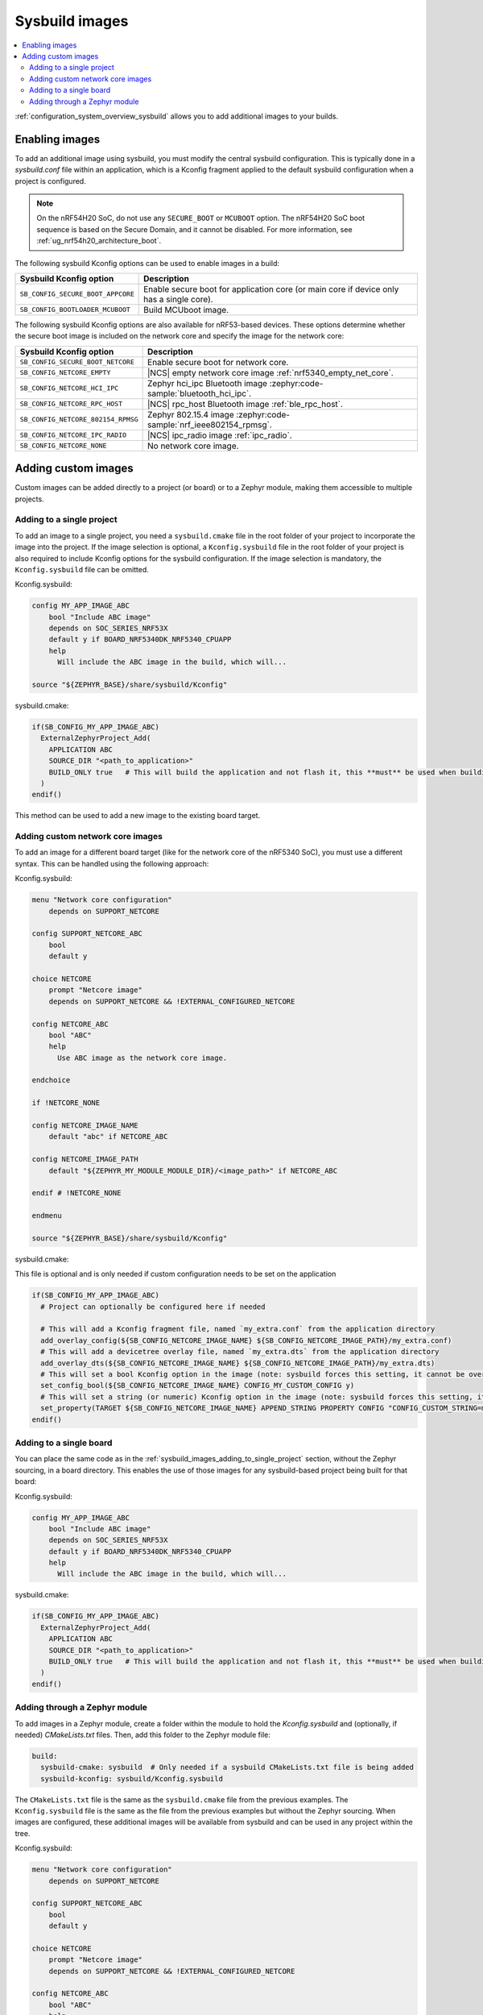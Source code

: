 .. _sysbuild_images:

Sysbuild images
###############

.. contents::
   :local:
   :depth: 2

:ref:`configuration_system_overview_sysbuild` allows you to add additional images to your builds.


Enabling images
===============

To add an additional image using sysbuild, you must modify the central sysbuild configuration.
This is typically done in a `sysbuild.conf` file within an application, which is a Kconfig fragment applied to the default sysbuild configuration when a project is configured.

.. note::
   On the nRF54H20 SoC, do not use any ``SECURE_BOOT`` or ``MCUBOOT`` option.
   The nRF54H20 SoC boot sequence is based on the Secure Domain, and it cannot be disabled.
   For more information, see :ref:`ug_nrf54h20_architecture_boot`.

The following sysbuild Kconfig options can be used to enable images in a build:

+-------------------------------------------------+-----------------------------------------------------------------------------------------+
| Sysbuild Kconfig option                         | Description                                                                             |
+=================================================+=========================================================================================+
|               ``SB_CONFIG_SECURE_BOOT_APPCORE`` | Enable secure boot for application core (or main core if device only has a single core).|
+-------------------------------------------------+-----------------------------------------------------------------------------------------+
|               ``SB_CONFIG_BOOTLOADER_MCUBOOT``  | Build MCUboot image.                                                                    |
+-------------------------------------------------+-----------------------------------------------------------------------------------------+

The following sysbuild Kconfig options are also available for nRF53-based devices.
These options determine whether the secure boot image is included on the network core and specify the image for the network core:

+---------------------------------------------------------+-----------------------------------------------------------------------------------------------------------+
| Sysbuild Kconfig option                                 | Description                                                                                               |
+=========================================================+===========================================================================================================+
|               ``SB_CONFIG_SECURE_BOOT_NETCORE``         | Enable secure boot for network core.                                                                      |
+---------------------------------------------------------+-----------------------------------------------------------------------------------------------------------+
|               ``SB_CONFIG_NETCORE_EMPTY``               | |NCS| empty network core image :ref:`nrf5340_empty_net_core`.                                             |
+---------------------------------------------------------+-----------------------------------------------------------------------------------------------------------+
|               ``SB_CONFIG_NETCORE_HCI_IPC``             | Zephyr hci_ipc Bluetooth image :zephyr:code-sample:`bluetooth_hci_ipc`.                                   |
+---------------------------------------------------------+-----------------------------------------------------------------------------------------------------------+
|               ``SB_CONFIG_NETCORE_RPC_HOST``            | |NCS| rpc_host Bluetooth image :ref:`ble_rpc_host`.                                                       |
+---------------------------------------------------------+-----------------------------------------------------------------------------------------------------------+
|               ``SB_CONFIG_NETCORE_802154_RPMSG``        | Zephyr 802.15.4 image :zephyr:code-sample:`nrf_ieee802154_rpmsg`.                                         |
+---------------------------------------------------------+-----------------------------------------------------------------------------------------------------------+
|               ``SB_CONFIG_NETCORE_IPC_RADIO``           | |NCS| ipc_radio image :ref:`ipc_radio`.                                                                   |
+---------------------------------------------------------+-----------------------------------------------------------------------------------------------------------+
|               ``SB_CONFIG_NETCORE_NONE``                | No network core image.                                                                                    |
+---------------------------------------------------------+-----------------------------------------------------------------------------------------------------------+

.. _sysbuild_images_adding_custom_images:

Adding custom images
====================

Custom images can be added directly to a project (or board) or to a Zephyr module, making them accessible to multiple projects.

.. _sysbuild_images_adding_to_single_project:

Adding to a single project
--------------------------

To add an image to a single project, you need a ``sysbuild.cmake`` file in the root folder of your project to incorporate the image into the project.
If the image selection is optional, a ``Kconfig.sysbuild`` file in the root folder of your project is also required to include Kconfig options for the sysbuild configuration.
If the image selection is mandatory, the ``Kconfig.sysbuild`` file can be omitted.


Kconfig.sysbuild:

.. code-block:: kconfig

    config MY_APP_IMAGE_ABC
        bool "Include ABC image"
        depends on SOC_SERIES_NRF53X
        default y if BOARD_NRF5340DK_NRF5340_CPUAPP
        help
          Will include the ABC image in the build, which will...

    source "${ZEPHYR_BASE}/share/sysbuild/Kconfig"

sysbuild.cmake:

.. code-block:: cmake

    if(SB_CONFIG_MY_APP_IMAGE_ABC)
      ExternalZephyrProject_Add(
        APPLICATION ABC
        SOURCE_DIR "<path_to_application>"
        BUILD_ONLY true   # This will build the application and not flash it, this **must** be used when building additional images to a core (not the primary image) when using Partition Manager, as the main application for each core will flash a merged hex file instead
      )
    endif()

This method can be used to add a new image to the existing board target.

.. _sysbuild_images_adding_custom_network_core_images:

Adding custom network core images
---------------------------------

To add an image for a different board target (like for the network core of the nRF5340 SoC), you must use a different syntax.
This can be handled using the following approach:

Kconfig.sysbuild:

.. code-block:: kconfig

    menu "Network core configuration"
        depends on SUPPORT_NETCORE

    config SUPPORT_NETCORE_ABC
        bool
        default y

    choice NETCORE
        prompt "Netcore image"
        depends on SUPPORT_NETCORE && !EXTERNAL_CONFIGURED_NETCORE

    config NETCORE_ABC
        bool "ABC"
        help
          Use ABC image as the network core image.

    endchoice

    if !NETCORE_NONE

    config NETCORE_IMAGE_NAME
        default "abc" if NETCORE_ABC

    config NETCORE_IMAGE_PATH
        default "${ZEPHYR_MY_MODULE_MODULE_DIR}/<image_path>" if NETCORE_ABC

    endif # !NETCORE_NONE

    endmenu

    source "${ZEPHYR_BASE}/share/sysbuild/Kconfig"

sysbuild.cmake:

This file is optional and is only needed if custom configuration needs to be set on the application

.. code-block:: cmake

    if(SB_CONFIG_MY_APP_IMAGE_ABC)
      # Project can optionally be configured here if needed

      # This will add a Kconfig fragment file, named `my_extra.conf` from the application directory
      add_overlay_config(${SB_CONFIG_NETCORE_IMAGE_NAME} ${SB_CONFIG_NETCORE_IMAGE_PATH}/my_extra.conf)
      # This will add a devicetree overlay file, named `my_extra.dts` from the application directory
      add_overlay_dts(${SB_CONFIG_NETCORE_IMAGE_NAME} ${SB_CONFIG_NETCORE_IMAGE_PATH}/my_extra.dts)
      # This will set a bool Kconfig option in the image (note: sysbuild forces this setting, it cannot be overwritten by changing the application configuration)
      set_config_bool(${SB_CONFIG_NETCORE_IMAGE_NAME} CONFIG_MY_CUSTOM_CONFIG y)
      # This will set a string (or numeric) Kconfig option in the image (note: sysbuild forces this setting, it cannot be overwritten by changing the application configuration)
      set_property(TARGET ${SB_CONFIG_NETCORE_IMAGE_NAME} APPEND_STRING PROPERTY CONFIG "CONFIG_CUSTOM_STRING=my_custom_value\n")
    endif()

.. _sysbuild_images_adding_to_a_single_board:

Adding to a single board
------------------------

You can place the same code as in the :ref:`sysbuild_images_adding_to_single_project` section, without the Zephyr sourcing, in a board directory.
This enables the use of those images for any sysbuild-based project being built for that board:

Kconfig.sysbuild:

.. code-block:: kconfig

    config MY_APP_IMAGE_ABC
        bool "Include ABC image"
        depends on SOC_SERIES_NRF53X
        default y if BOARD_NRF5340DK_NRF5340_CPUAPP
        help
          Will include the ABC image in the build, which will...

sysbuild.cmake:

.. code-block:: cmake

    if(SB_CONFIG_MY_APP_IMAGE_ABC)
      ExternalZephyrProject_Add(
        APPLICATION ABC
        SOURCE_DIR "<path_to_application>"
        BUILD_ONLY true   # This will build the application and not flash it, this **must** be used when building additional images to a core (not the primary image) when using Partition Manager, as the main application for each core will flash a merged hex file instead
      )
    endif()

.. _sysbuild_images_adding_via_a_zephyr_module:

Adding through a Zephyr module
------------------------------

To add images in a Zephyr module, create a folder within the module to hold the `Kconfig.sysbuild` and (optionally, if needed) `CMakeLists.txt` files.
Then, add this folder to the Zephyr module file:

.. code-block:: yaml

    build:
      sysbuild-cmake: sysbuild  # Only needed if a sysbuild CMakeLists.txt file is being added
      sysbuild-kconfig: sysbuild/Kconfig.sysbuild

The ``CMakeLists.txt`` file is the same as the ``sysbuild.cmake`` file from the previous examples.
The ``Kconfig.sysbuild`` file is the same as the file from the previous examples but without the Zephyr sourcing.
When images are configured, these additional images will be available from sysbuild and can be used in any project within the tree.

Kconfig.sysbuild:

.. code-block:: kconfig

    menu "Network core configuration"
        depends on SUPPORT_NETCORE

    config SUPPORT_NETCORE_ABC
        bool
        default y

    choice NETCORE
        prompt "Netcore image"
        depends on SUPPORT_NETCORE && !EXTERNAL_CONFIGURED_NETCORE

    config NETCORE_ABC
        bool "ABC"
        help
          Use ABC image as the network core image.

    endchoice

    if !NETCORE_NONE

    config NETCORE_IMAGE_NAME
        default "abc" if NETCORE_ABC

    config NETCORE_IMAGE_PATH
        default "${ZEPHYR_MY_MODULE_MODULE_DIR}/<image_path>" if NETCORE_ABC

    endif # !NETCORE_NONE

    endmenu
